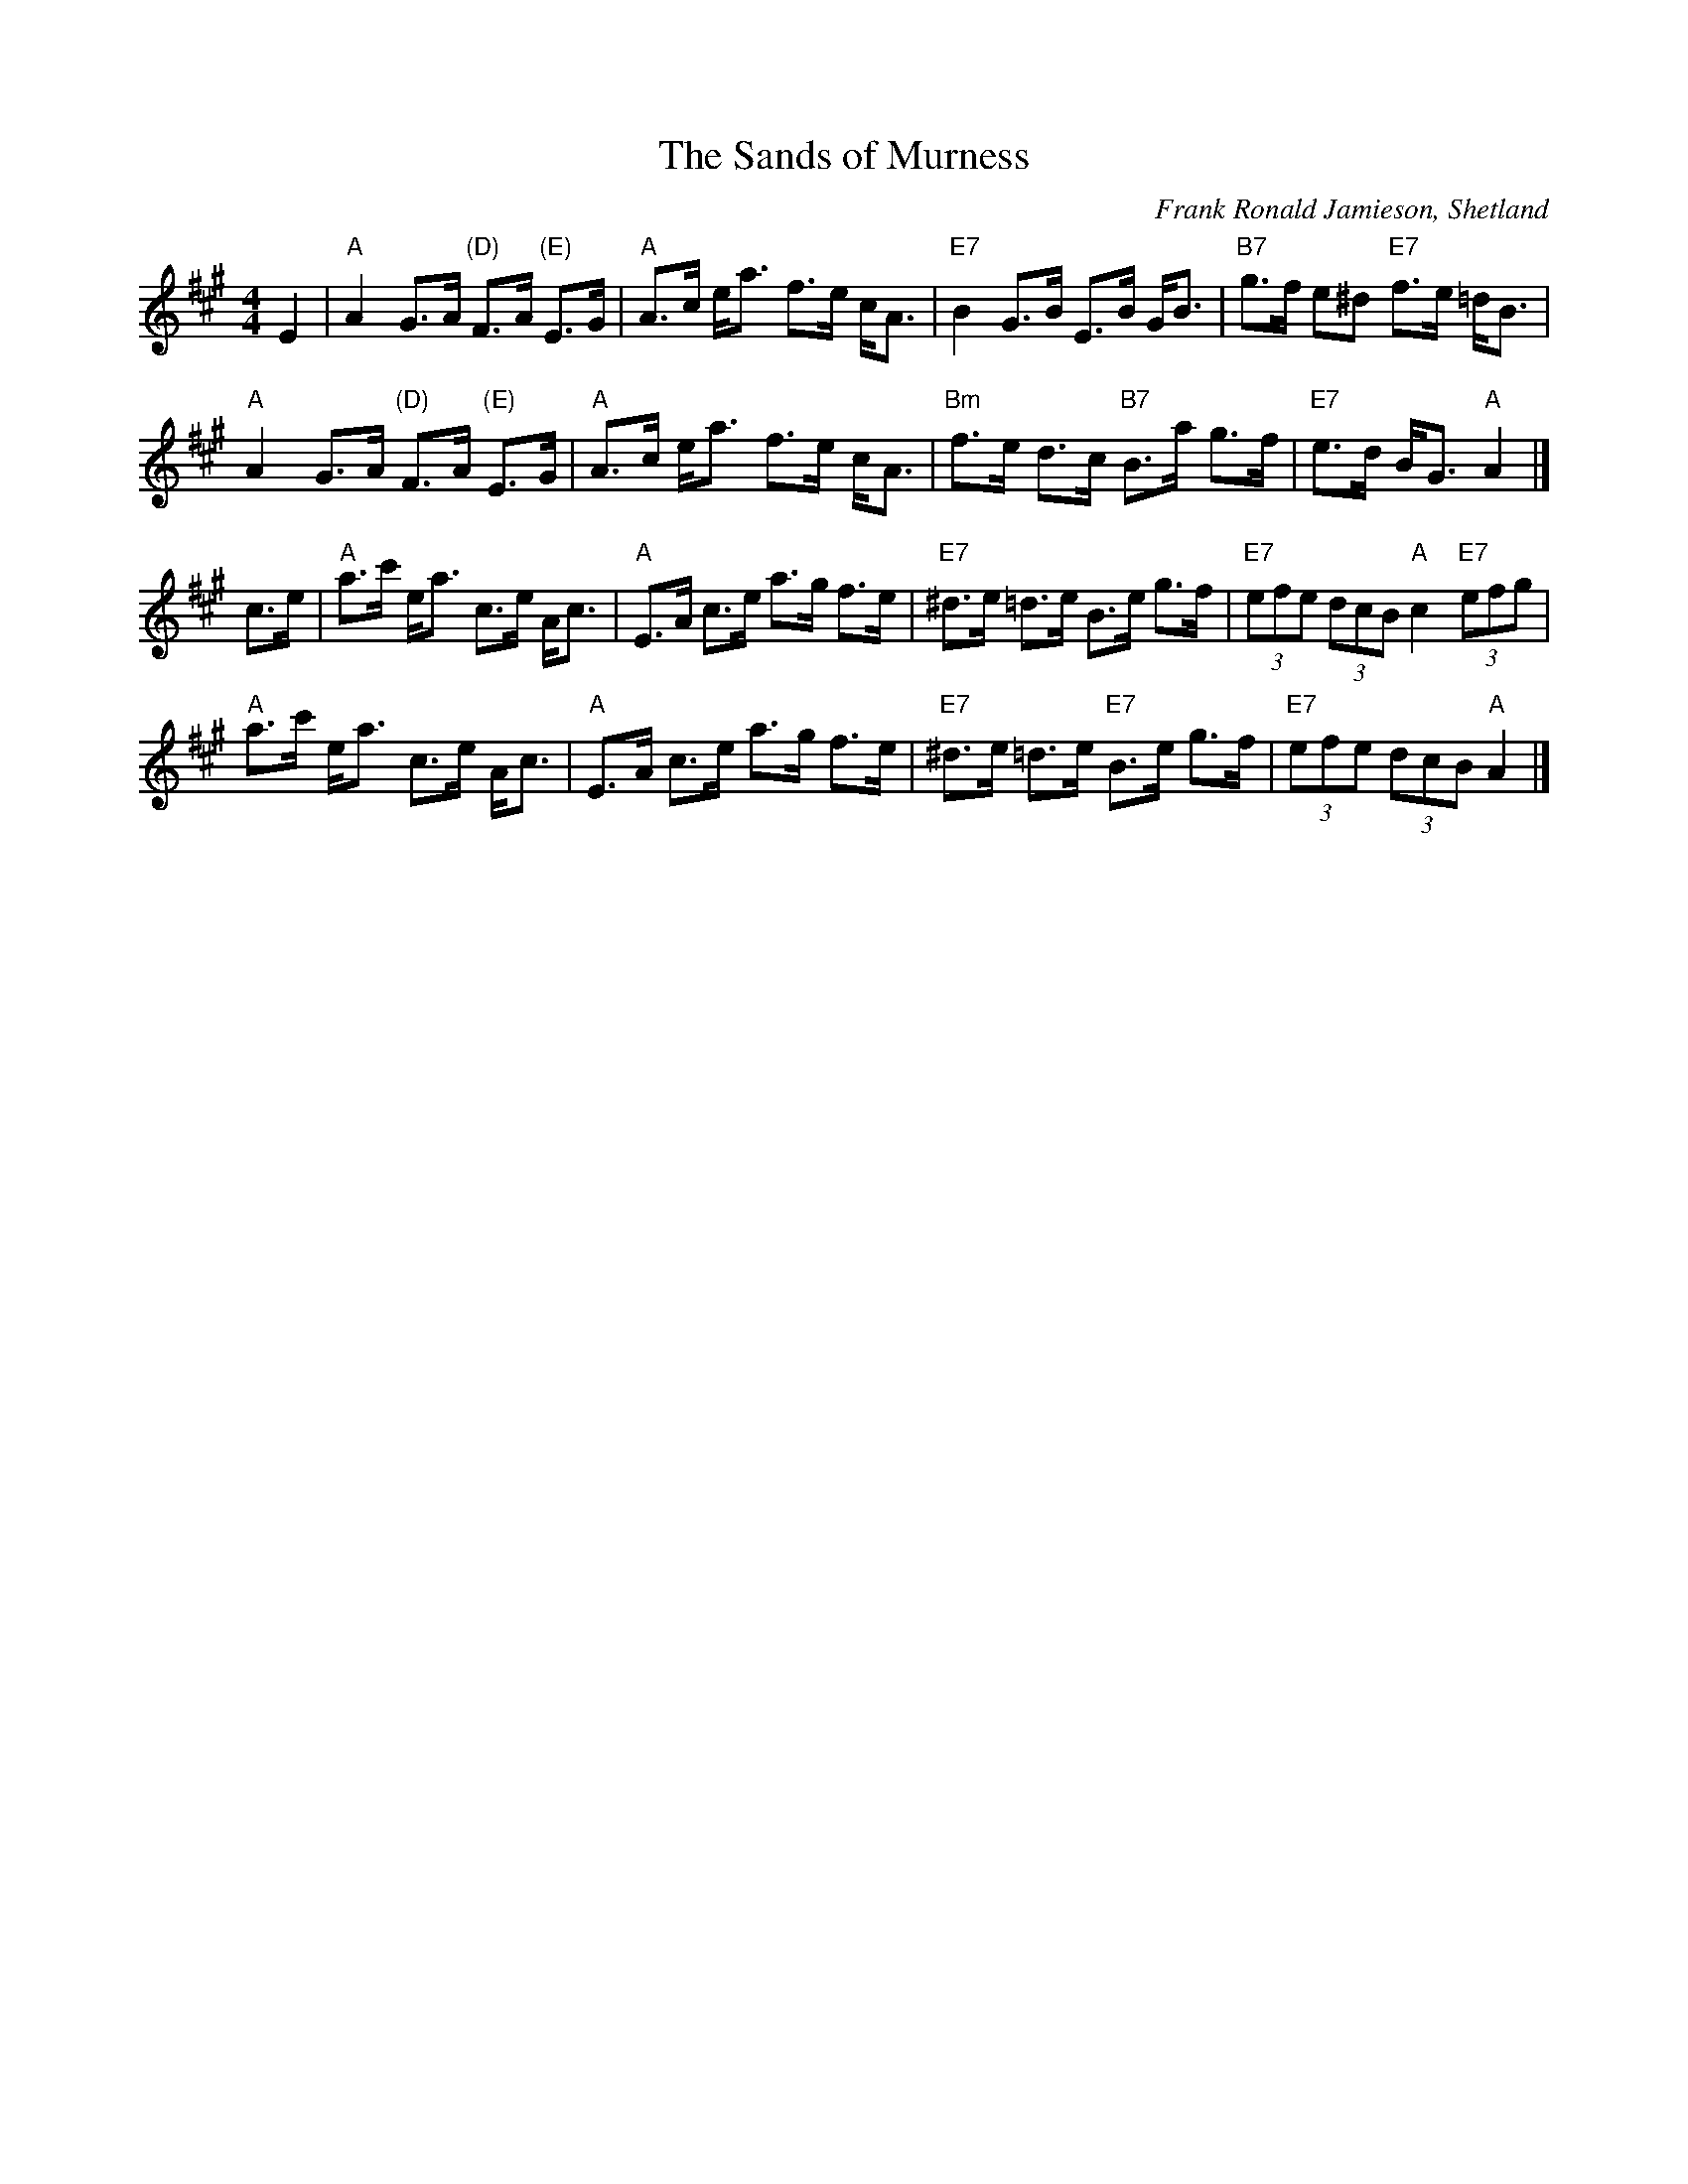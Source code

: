X:43081
T:The Sands of Murness
C:Frank Ronald Jamieson, Shetland
D:Willie Hunter, Leaving Lerwick Harbour
D:Book 43 (Iain MacPhail and his Scottish Dance Band), track 11
Z:Nigel Gatherer
M:4/4
L:1/8
K:A
E2 |\
"A"A2 G>A "(D)"F>A "(E)"E>G | "A"A>c e<a f>e c<A | "E7"B2 G>B E>B G<B | "B7"g>f e^d "E7"f>e =d<B |
"A"A2 G>A "(D)"F>A "(E)"E>G | "A"A>c e<a f>e c<A | "Bm"f>e d>c "B7"B>a g>f | "E7"e>d B<G "A"A2 |]
c>e |\
"A"a>c' e<a c>e A<c | "A"E>A c>e a>g f>e | "E7"^d>e =d>e B>e g>f | "E7"(3efe (3dcB "A"c2 "E7"(3efg |
"A"a>c' e<a c>e A<c | "A"E>A c>e a>g f>e | "E7"^d>e =d>e "E7"B>e g>f | "E7"(3efe (3dcB "A"A2 |]

